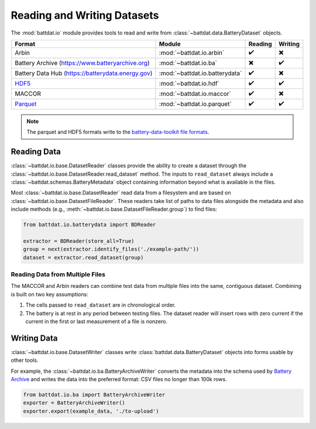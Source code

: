 Reading and Writing Datasets
============================

The :mod:`battdat.io` module provides tools to read and write from :class:`~battdat.data.BatteryDataset` objects.

.. list-table::
   :align: center
   :header-rows: 1

   * - Format
     - Module
     - Reading
     - Writing
   * - Arbin
     - :mod:`~battdat.io.arbin`
     - ✔️
     - ✖️
   * - Battery Archive (https://www.batteryarchive.org)
     - :mod:`~battdat.io.ba`
     - ✖️
     - ✔️
   * - Battery Data Hub (https://batterydata.energy.gov)
     - :mod:`~battdat.io.batterydata`
     - ✔️
     - ✖️
   * - `HDF5 <formats.html#hdf5>`_
     - :mod:`~battdat.io.hdf`
     - ✔️
     - ✔️
   * - MACCOR
     - :mod:`~battdat.io.maccor`
     - ✔️
     - ✖️
   * - `Parquet <formats.html#parquet>`_
     - :mod:`~battdat.io.parquet`
     - ✔️
     - ✔️


.. note::

    The parquet and HDF5 formats write to the `battery-data-toolkit file formats <formats.html>`_.

Reading Data
------------

:class:`~battdat.io.base.DatasetReader` classes provide the ability to create a dataset
through the :class:`~battdat.io.base.DatasetReader.read_dataset` method.
The inputs to ``read_dataset`` always include a :class:`~battdat.schemas.BatteryMetadata` object
containing information beyond what is available in the files.

Most :class:`~battdat.io.base.DatasetReader` read data from a filesystem and are based on :class:`~battdat.io.base.DatasetFileReader`.
These readers take list of paths to data files alongside the metadata and also include methods (e.g., :meth:`~battdat.io.base.DatasetFileReader.group`) to
find files:

.. code-block:: python

    from battdat.io.batterydata import BDReader

    extractor = BDReader(store_all=True)
    group = next(extractor.identify_files('./example-path/'))
    dataset = extractor.read_dataset(group)


Reading Data from Multiple Files
++++++++++++++++++++++++++++++++

The MACCOR and Arbin readers can combine test data from multiple files into the same, contiguous dataset.
Combining is built on two key assumptions:

1. The cells passed to ``read_dataset`` are in chronological order.
2. The battery is at rest in any period between testing files.
   The dataset reader will insert rows with zero current
   if the current in the first or last measurement of a file is nonzero.

Writing Data
------------

:class:`~battdat.io.base.DatasetWriter` classes write :class:`battdat.data.BatteryDataset` objects into forms usable by other tools.

For example, the :class:`~battdat.io.ba.BatteryArchiveWriter` converts the metadata into the schema used by `Battery Archive <https://www.batteryarchive.org>`_
and writes the data into the preferred format: CSV files no longer than 100k rows.


.. code-block:: python

    from battdat.io.ba import BatteryArchiveWriter
    exporter = BatteryArchiveWriter()
    exporter.export(example_data, './to-upload')
